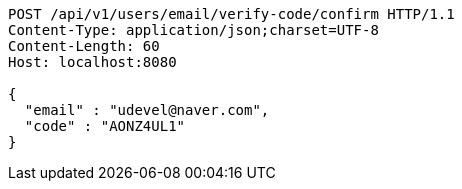 [source,http,options="nowrap"]
----
POST /api/v1/users/email/verify-code/confirm HTTP/1.1
Content-Type: application/json;charset=UTF-8
Content-Length: 60
Host: localhost:8080

{
  "email" : "udevel@naver.com",
  "code" : "AONZ4UL1"
}
----
